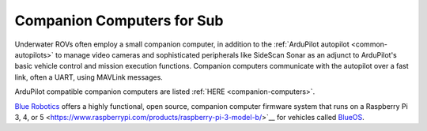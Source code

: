 .. _sub-companions-computers:

===========================
Companion Computers for Sub
===========================

Underwater ROVs often employ a small companion computer, in addition to the :ref:`ArduPilot autopilot <common-autopilots>` to manage video cameras and sophisticated peripherals like SideScan Sonar as an adjunct to ArduPilot's basic vehicle control and mission execution functions. Companion computers communicate with the autopilot over a fast link, often a UART, using MAVLink messages.

ArduPilot compatible companion computers are listed :ref:`HERE <companion-computers>`.

`Blue Robotics <https://bluerobotics.com/>`__ offers a highly functional, open source, companion computer firmware system that runs on a Raspberry Pi 3, 4, or 5 <https://www.raspberrypi.com/products/raspberry-pi-3-model-b/>`__ for vehicles called `BlueOS <https://blueos.cloud/docs/latest/usage/overview/>`__.